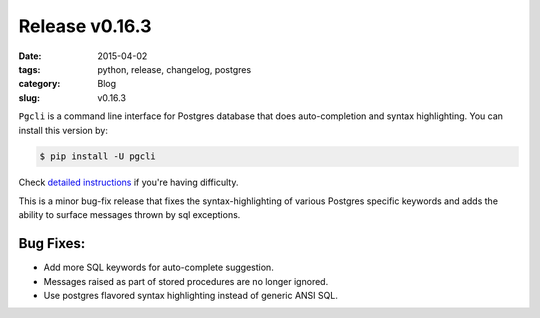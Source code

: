 Release v0.16.3
###############

:date: 2015-04-02
:tags: python, release, changelog, postgres
:category: Blog
:slug: v0.16.3

``Pgcli`` is a command line interface for Postgres database that does
auto-completion and syntax highlighting. You can install this version by:

.. code:: bash
   
   $ pip install -U pgcli

Check `detailed instructions`_ if you're having difficulty.

This is a minor bug-fix release that fixes the syntax-highlighting of various
Postgres specific keywords and adds the ability to surface messages thrown by
sql exceptions.

Bug Fixes:
----------

* Add more SQL keywords for auto-complete suggestion.
* Messages raised as part of stored procedures are no longer ignored.
* Use postgres flavored syntax highlighting instead of generic ANSI SQL.

.. _`detailed instructions`: {filename}/pages/1.install.rst 
